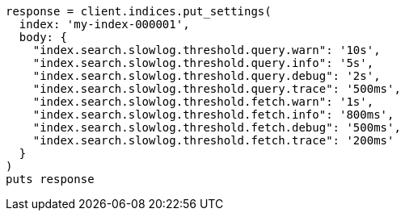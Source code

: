 [source, ruby]
----
response = client.indices.put_settings(
  index: 'my-index-000001',
  body: {
    "index.search.slowlog.threshold.query.warn": '10s',
    "index.search.slowlog.threshold.query.info": '5s',
    "index.search.slowlog.threshold.query.debug": '2s',
    "index.search.slowlog.threshold.query.trace": '500ms',
    "index.search.slowlog.threshold.fetch.warn": '1s',
    "index.search.slowlog.threshold.fetch.info": '800ms',
    "index.search.slowlog.threshold.fetch.debug": '500ms',
    "index.search.slowlog.threshold.fetch.trace": '200ms'
  }
)
puts response
----
